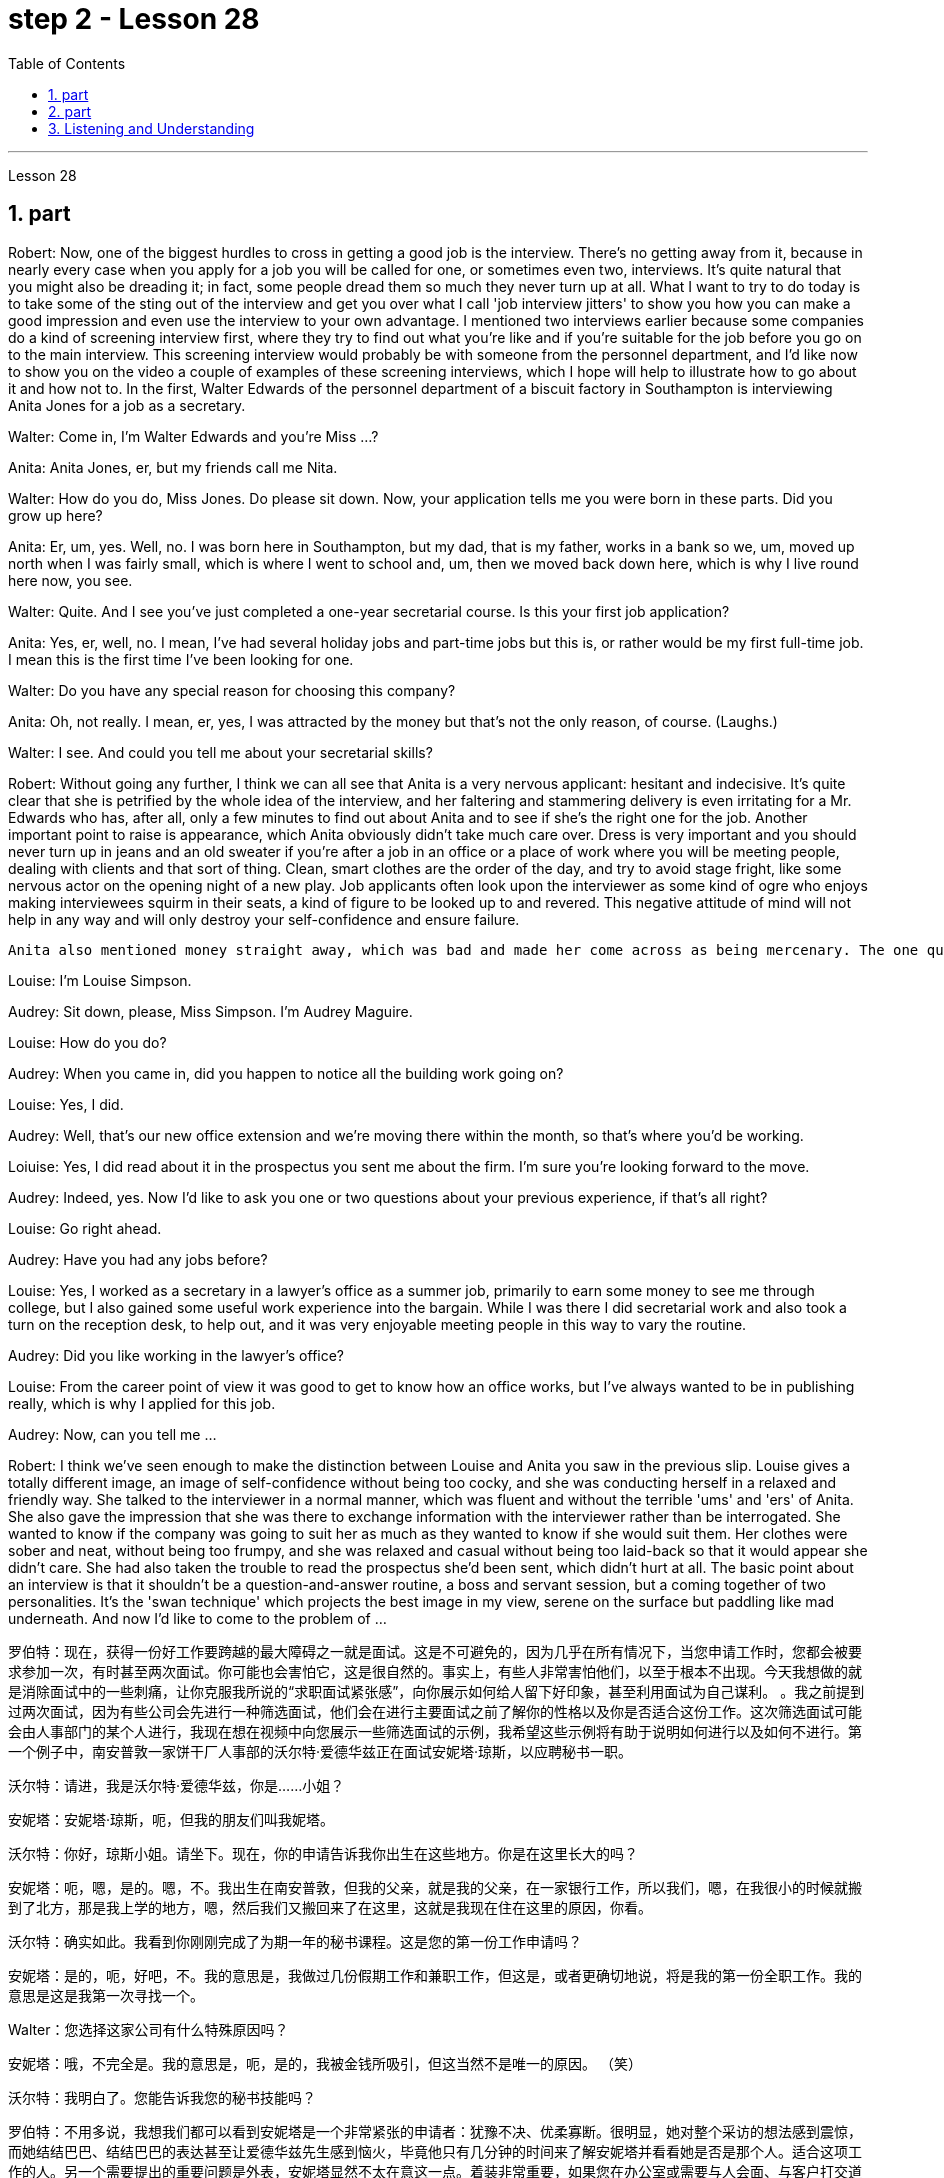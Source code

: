 
= step 2 - Lesson 28
:toc:
:sectnums:

---



Lesson 28



== part



Robert: Now, one of the biggest hurdles to cross in getting a good job is the interview. There's no getting away from it, because in nearly every case when you apply for a job you will be called for one, or sometimes even two, interviews. It's quite natural that you might also be dreading it; in fact, some people dread them so much they never turn up at all. What I want to try to do today is to take some of the sting out of the interview and get you over what I call 'job interview jitters' to show you how you can make a good impression and even use the interview to your own advantage. I mentioned two interviews earlier because some companies do a kind of screening interview first, where they try to find out what you're like and if you're suitable for the job before you go on to the main interview. This screening interview would probably be with someone from the personnel department, and I'd like now to show you on the video a couple of examples of these screening interviews, which I hope will help to illustrate how to go about it and how not to. In the first, Walter Edwards of the personnel department of a biscuit factory in Southampton is interviewing Anita Jones for a job as a secretary.


Walter: Come in, I'm Walter Edwards and you're Miss ...?


Anita: Anita Jones, er, but my friends call me Nita.


Walter: How do you do, Miss Jones. Do please sit down. Now, your application tells me you were born in these parts. Did you grow up here?


Anita: Er, um, yes. Well, no. I was born here in Southampton, but my dad, that is my father, works in a bank so we, um, moved up north when I was fairly small, which is where I went to school and, um, then we moved back down here, which is why I live round here now, you see.


Walter: Quite. And I see you've just completed a one-year secretarial course. Is this your first job application?


Anita: Yes, er, well, no. I mean, I've had several holiday jobs and part-time jobs but this is, or rather would be my first full-time job. I mean this is the first time I've been looking for one.


Walter: Do you have any special reason for choosing this company?


Anita: Oh, not really. I mean, er, yes, I was attracted by the money but that's not the only reason, of course. (Laughs.)


Walter: I see. And could you tell me about your secretarial skills?


Robert: Without going any further, I think we can all see that Anita is a very nervous applicant: hesitant and indecisive. It's quite clear that she is petrified by the whole idea of the interview, and her faltering and stammering delivery is even irritating for a Mr. Edwards who has, after all, only a few minutes to find out about Anita and to see if she's the right one for the job. Another important point to raise is appearance, which Anita obviously didn't take much care over. Dress is very important and you should never turn up in jeans and an old sweater if you're after a job in an office or a place of work where you will be meeting people, dealing with clients and that sort of thing. Clean, smart clothes are the order of the day, and try to avoid stage fright, like some nervous actor on the opening night of a new play. Job applicants often look upon the interviewer as some kind of ogre who enjoys making interviewees squirm in their seats, a kind of figure to be looked up to and revered. This negative attitude of mind will not help in any way and will only destroy your self-confidence and ensure failure.








  Anita also mentioned money straight away, which was bad and made her come across as being mercenary. The one question she did volunteer a lot of information about was her upbringing and that was all highly irrelevant. Before we move on, there's something else I wanted to point out and that was the way Anita moved. As she came into the room she sidled nervously up to the desk and wasn't quite sure whether to shake hands, sit down or what to do and kept looking nervously around her. Throughout the interview she fidgeted about and kept twiddling the strap on her handbag, which she clutched tightly to herself. Furthermore, she sat on the edge of her seat with hunched shoulders and a tense look on her face, all of which indicates to the interviewer she is someone who can't handle pressure and responsibility and who appears indecisive and unsure. You have to remember that you've got about ten or fifteen minutes to show what you're made of, and no matter how good you are normally, it's in these vital minutes that you must project the right image. Now we'll take a look at another interview and see what conclusions can be drawn from that one. In this excerpt, Louise Simpson is being interviewed for a job with a book publishing firm by Audrey Maguire of personnel.


Louise: I'm Louise Simpson.


Audrey: Sit down, please, Miss Simpson. I'm Audrey Maguire.


Louise: How do you do?


Audrey: When you came in, did you happen to notice all the building work going on?


Louise: Yes, I did.


Audrey: Well, that's our new office extension and we're moving there within the month, so that's where you'd be working.


Loiuise: Yes, I did read about it in the prospectus you sent me about the firm. I'm sure you're looking forward to the move.


Audrey: Indeed, yes. Now I'd like to ask you one or two questions about your previous experience, if that's all right?


Louise: Go right ahead.


Audrey: Have you had any jobs before?


Louise: Yes, I worked as a secretary in a lawyer's office as a summer job, primarily to earn some money to see me through college, but I also gained some useful work experience into the bargain. While I was there I did secretarial work and also took a turn on the reception desk, to help out, and it was very enjoyable meeting people in this way to vary the routine.


Audrey: Did you like working in the lawyer's office?


Louise: From the career point of view it was good to get to know how an office works, but I've always wanted to be in publishing really, which is why I applied for this job.


Audrey: Now, can you tell me ...


Robert: I think we've seen enough to make the distinction between Louise and Anita you saw in the previous slip. Louise gives a totally different image, an image of self-confidence without being too cocky, and she was conducting herself in a relaxed and friendly way. She talked to the interviewer in a normal manner, which was fluent and without the terrible 'ums' and 'ers' of Anita. She also gave the impression that she was there to exchange information with the interviewer rather than be interrogated. She wanted to know if the company was going to suit her as much as they wanted to know if she would suit them. Her clothes were sober and neat, without being too frumpy, and she was relaxed and casual without being too laid-back so that it would appear she didn't care. She had also taken the trouble to read the prospectus she'd been sent, which didn't hurt at all. The basic point about an interview is that it shouldn't be a question-and-answer routine, a boss and servant session, but a coming together of two personalities. It's the 'swan technique' which projects the best image in my view, serene on the surface but paddling like mad underneath. And now I'd like to come to the problem of ...




罗伯特：现在，获得一份好工作要跨越的最大障碍之一就是面试。这是不可避免的，因为几乎在所有情况下，当您申请工作时，您都会被要求参加一次，有时甚至两次面试。你可能也会害怕它，这是很自然的。事实上，有些人非常害怕他们，以至于根本不出现。今天我想做的就是消除面试中的一些刺痛，让你克服我所说的“求职面试紧张感”，向你展示如何给人留下好印象，甚至利用面试为自己谋利。 。我之前提到过两次面试，因为有些公司会先进行一种筛选面试，他们会在进行主要面试之前了解你的性格以及你是否适合这份工作。这次筛选面试可能会由人事部门的某个人进行，我现在想在视频中向您展示一些筛选面试的示例，我希望这些示例将有助于说明如何进行以及如何不进行。第一个例子中，南安普敦一家饼干厂人事部的沃尔特·爱德华兹正在面试安妮塔·琼斯，以应聘秘书一职。

沃尔特：请进，我是沃尔特·爱德华兹，你是……小姐？

安妮塔：安妮塔·琼斯，呃，但我的朋友们叫我妮塔。

沃尔特：你好，琼斯小姐。请坐下。现在，你的申请告诉我你出生在这些地方。你是在这里长大的吗？

安妮塔：呃，嗯，是的。嗯，不。我出生在南安普敦，但我的父亲，就是我的父亲，在一家银行工作，所以我们，嗯，在我很小的时候就搬到了北方，那是我上学的地方，嗯，然后我们又搬回来了在这里，这就是我现在住在这里的原因，你看。

沃尔特：确实如此。我看到你刚刚完成了为期一年的秘书课程。这是您的第一份工作申请吗？

安妮塔：是的，呃，好吧，不。我的意思是，我做过几份假期工作和兼职工作，但这是，或者更确切地说，将是我的第一份全职工作。我的意思是这是我第一次寻找一个。

Walter：您选择这家公司有什么特殊原因吗？

安妮塔：哦，不完全是。我的意思是，呃，是的，我被金钱所吸引，但这当然不是唯一的原因。 （笑）

沃尔特：我明白了。您能告诉我您的秘书技能吗？

罗伯特：不用多说，我想我们都可以看到安妮塔是一个非常紧张的申请者：犹豫不决、优柔寡断。很明显，她对整个采访的想法感到震惊，而她结结巴巴、结结巴巴的表达甚至让爱德华兹先生感到恼火，毕竟他只有几分钟的时间来了解安妮塔并看看她是否是那个人。适合这项工作的人。另一个需要提出的重要问题是外表，安妮塔显然不太在意这一点。着装非常重要，如果您在办公室或需要与人会面、与客户打交道的工作场所工作结束后，您绝对不应该穿着牛仔裤和旧毛衣出现。干净、漂亮的衣服是日常必需品，并尽量避免怯场，就像新剧首演之夜的一些紧张的演员一样。求职者常常将面试官视为某种怪物，喜欢让面试者在座位上蠕动，是一种值得尊敬和尊敬的人物。这种消极的心态不会有任何帮助，只会摧毁你的自信并注定失败。



安妮塔还直接提到了金钱，这很糟糕，让她给人留下唯利是图的印象。她自愿提供了大量信息的一个问题是她的成长经历，而这一切都非常无关紧要。在我们继续之前，我想指出一件事，那就是安妮塔的移动方式。当她走进房间时，她紧张地侧身走到办公桌前，不确定是该握手、坐下还是该做什么，并一直紧张地环顾四周。在整个采访过程中，她坐立不安，不停地摆弄手提包上的带子，她紧紧地抓着手提包。而且，她坐在座位边上，肩膀驼背，脸上的表情很紧张，这些都让面试官觉得她是一个无法承受压力和责任的人，显得优柔寡断、没有自信。你必须记住，你有大约十到十五分钟的时间来展示你的才华，无论你平时表现得多么出色，在这至关重要的几分钟里，你都必须展现出正确的形象。现在我们来看看另一次采访，看看可以从中得出什么结论。在这段摘录中，路易丝·辛普森正在接受奥黛丽·马奎尔人事部的一家图书出版公司的工作面试。

路易丝：我是路易丝·辛普森。

奥黛丽：请坐，辛普森小姐。我是奥黛丽·马奎尔。

路易丝：你好吗？

奥黛丽：当你进来的时候，你有没有注意到所有的建筑工程正在进行？

路易丝：是的，我做到了。

奥黛丽：嗯，那是我们新的办公室扩建部分，我们将在一个月内搬到那里，所以这就是你工作的地方。

路易斯：是的，我确实在你发给我的关于该公司的招股说明书中读到了这一点。我确信您很期待这一举动。

奥黛丽：确实，是的。现在我想问你一两个关于你之前经历的问题，可以吗？

路易丝： 往前走。

奥黛丽：你以前有过工作吗？

路易丝：是的，我在一家律师事务所担任秘书作为暑期工作，主要是为了赚一些钱供我完成大学学业，但我也通过讨价还价获得了一些有用的工作经验。当我在那里的时候，我做秘书工作，也轮流在接待台帮忙，以这种方式与人们见面来改变日常生活是非常愉快的。

奥黛丽：你喜欢在律师事务所工作吗？

路易丝：从职业角度来看，了解办公室的运作方式很好，但我一直想真正从事出版业，这就是我申请这份工作的原因。

奥黛丽：现在，你能告诉我……​

罗伯特：我想我们已经看到足够多的内容来区分你在上一张幻灯片中看到的路易丝和安妮塔了。路易丝则给人一种完全不同的形象，自信而不张扬，举止轻松又友善。她以正常的方式与采访者交谈，很流利，没有安妮塔那样可怕的“嗯”和“呃”。她还给人留下这样的印象：她是来与采访者交换信息的，而不是接受审问的。她想知道这家公司是否适合她，就像他们想知道她是否适合他们一样。她的衣着素净利落，没有太俗气，轻松随意，又没有太悠闲，让人觉得她并不在意。她还不厌其烦地阅读了寄给她的招股说明书，这并没有什么坏处。面试的基本点是，它不应该是例行问答、老板和仆人的对话，而是两种性格的聚集。这是“天鹅技巧”，在我看来呈现出最好的形象，表面平静，但内心却疯狂地划动。现在我想谈谈……的问题



---

== part

It is an election day and the Americans of all fifty states are going to the polls. Election observers have predicted a light to moderate turnout, of about forty percent. But some counties' election officials we talked this afternoon were more optimistic.





"I'm in Lamar, Colorado. It's raining. It's a very grey day. I think we are going to have a real good turnout if the weather doesn't getting worse."





"I'm the county auditor in the north-eastern portion of Aberdeen, South Dakota, Brown County, South Dakota. Our turnout in Brown County is absolutely fantastic at this point. The weather is cooperating, is absolutely gorgeous, in South Dakota, sun-shining, crisp beautiful day. Couldn't have ordered anything finer?"





"We are in Shelby, Montana, the county seat of Toole County. The weather is 59 degrees today, no snow anywhere in our area. It's beautiful. No windy. We expected a very good turnout today."





And it's a small exemplar there. Thirty-six states will elect governors today, in addition there are hundreds of local contests and battle issues to be decided. But the control in the United States senate remains the major item of national interest. A third of the senate, thirty-four seats, will be decided today. Republicans who have held their slim majority in the senate for the past six years are defending twenty-two of those seats. Democrats need a net gain of four seats to win control. According to the latest pre-election polls, the closest senate races were in these nine states, Washington, Idaho, North and South Dakota, North Carolina, Georgia, Alabama, California and Colorado. This would be the most closely watched tonight as county election officials turn their attention from watching the skies to counting the ballots.


今天是选举日，全美五十个州的美国人都将前往投票站。选举观察家预测投票率较低至中等，约为百分之四十。但我们今天下午采访的一些县的选举官员更为乐观。


“我在科罗拉多州拉马尔。正在下雨。这是一个非常灰暗的日子。我想，如果天气不变得更糟，我们的投票率将会很高。”


“我是南达科他州阿伯丁东北部、南达科他州布朗县的县审计员。目前布朗县的投票率绝对棒极了。南达科他州的天气很好，绝对是极好的，阳光明媚，清新美好的一天。难道没有更好的选择吗？


“我们在蒙大拿州谢尔比，图尔县的县城。今天的天气是 59 度，我们地区没有任何地方下雪。天气很美。没有风。我们预计今天的投票率会很高。”


这只是一个小例子。今天将有 36 个州选举州长，此外还有数百个地方竞选和战斗问题有待决定。但美国参议院的控制权仍然是国家利益的主要议题。参议院的三分之一，即三十四个席位，将于今天决定。过去六年在参议院占据微弱多数的共和党人正在捍卫其中的二十二个席位。民主党需要净增加四个席位才能赢得控制权。根据最新的选前民意调查，参议员竞选最接近的州是华盛顿州、爱达荷州、南北达科他州、北卡罗来纳州、佐治亚州、阿拉巴马州、加利福尼亚州和科罗拉多州。这将是今晚最受关注的事件，因为县选举官员将注意力从观察天空转向计票。



---

== Listening and Understanding



A student learning English often finds the following problems when he listens to talks or lectures.





Firstly, he doesn't always identify all the words correctly. I refer here to known words. i.e. words which the student would certainly recognize in print. Let's examine some of the reasons for this particular difficulty. In writing, there are clear spaces between each word; in speech, one word runs into the next. It's very difficult to decide, therefore, where one word finishes and the next one begins.





In writing, the words consist of letters of the alphabet. These letters have a fixed shape: they're easy to identify. In speech, however, vowel and consonant sounds are often very difficult to identify. Some of these sounds may not exist in the student's native language. Many of them, particularly the vowel sounds, are given different pronunciations by different English speakers.





Finally, some words in English, words like 'and' or 'there' or 'are' or 'will' are frequently pronounced with their weak or reduced form in speech. This is sometimes so short that non-native speakers, perhaps not accustomed to it, fail to recognize it at all. Many students, for example, don't recognize the normal pronunciation / 5TErE / for the words 'there are' which occur at the beginning of so many English sentences. Furthermore, they encounter a similar problem with unstressed syllables which are part of a longer word. For instance, think of the word 'cotton', which is spelt 'c-o-t-t-o-n'. I'll repeat that: 'c-o-t-t-o-n'. Each letter is the same size; no difference is made between the first syllable 'cot-' and the second syllable '-ton'. In speech, however, the first syllable is stressed, the second is unstressed. The work is not pronounced 'cot-ton' but 'COTn'. The same is true for the word 'carbon', spelt 'c-a-r-b-o-n'; it's not pronounced 'car-bon' but 'CAR bn'.





But I want now to come on to the second main problem; the difficulty of remembering what's been said. Again, the problem here is much less difficult in the written rather than the spoken form. Words on a page are permanently fixed in space. They don't disappear like words that are spoken. They remain in front of you. You can choose your own speed to read them whereas in listening you've got to follow the speed of the speaker. A difficult word, or sentence, on the printed page can be read again, whereas a word not clearly heard is rarely repeated. The listener, therefore, finds that he has to concentrate so hard on identifying the words correctly and on understanding them that he has little time left to remember.





In a foreign language his brain simply has too much to do. In his own language, of course, he's able not only to identify and understand the words automatically but also he can often even predict the words which are going to come. His brain, therefore, has much more time to remember.





Thirdly, I want to deal with a problem that worries most students in a lecture. The problem is this — they can't always follow the argument. This is, of course, partly due to the first two difficulties I've discussed. When you have difficulty in identifying or remembering words and sentences, you obviously won't be able to follow the argument. But even those students who can do these two things perfectly well have problems in following a quite straightforward argument. Why is this? I'll suggest three reasons here. Firstly, students don't always recognize the signals which tell the listener that certain points are important. Some of these signals will be quite different from those employed in writing. Secondly, some students try too hard to understand everything. When they come to a small but difficult point, they waste time trying to work it out, and so they may miss a more important point. Thirdly, students must concentrate very hard on taking notes and therefore may miss developments in the argument. But note-taking is a separate subject which will be dealt with in a later talk.





There are, however, other problems the student is faced with, which I'd like to mention briefly.





It's always a surprise to students to discover how much the pronunciation of English changes from one English-speaking country to another, and from region to region. Many lecturers from Britain have a B.B.C. type accent, the type of English associated mainly with the South of England and most commonly taught to non-native speakers. However, other lecturers will speak differently. To give an example / bQs /, / lQv /, / mQm / etc., as spoken in the south, are pronounced in Manchester and many other parts as / bRs /, / lRv / and / mRm /, Southern English / ^rB:s /, / fB:st /, / pB:W / are pronounced in Yorkshire and elsewhere as / ^rAs /, / fAst / and / pAW /. It's worth noticing that it's usually the vowels which have variants, though sometimes it may be the consonants. For instance, a Scotsman will roll his 'r's', whereas a Londoner won't. So a lecturer with a particularly strong regional accent will cause non-native speakers considerable difficulty.





Whether a student follows a lecture easily or not depends also on the style of English the lecturer uses. By 'style' I mean the type of English chosen to express an idea: at one extreme it may be very formal, at the other colloquial or even slang. Generally speaking, the more formal the style, the easier it is for the student to understand. For example, a lecturer who says, formally, 'This is undoubtedly the writer's central point' will be readily understood. On the other hand if he says, 'That's really what the writer's on about, many students will have difficulty in understanding.





Other factors, which I haven't the time to discuss in detail, may also be involved. These include the speed at which the lecture is delivered, the rather common use of irony, the peculiarly English sense of humour, references which presuppose a knowledge of British culture, etc.





All these factors combine to make it a formidable task for students to follow lectures comfortably. It's clearly helpful to be aware of the problems and to get as much practice as possible in listening to and trying to understand spoken English.



倾听和理解

学习英语的学生在听讲座或讲座时经常会发现以下问题。


首先，他并不总是能正确识别所有的单词。我这里指的是已知的单词。即学生在印刷体中肯定会认出的单词。让我们来看看造成这种特殊困难的一些原因。写作时，每个词之间有明显的空格；在言语中，一个词会连到下一个词。因此，很难决定一个词在哪里结束，下一个词在哪里开始。


在书面形式中，单词由字母表中的字母组成。这些字母有固定的形状：它们很容易识别。然而，在语音中，元音和辅音通常很难识别。其中一些声音可能不存在于学生的母语中。其中许多，特别是元音，不同的英语使用者有不同的发音。


最后，英语中的一些单词，如“and”或“there”或“are”或“will”等单词在演讲中经常以其弱形式或简化形式发音。有时，这句话太短了，以至于非母语人士可能不习惯，根本无法识别它。例如，许多学生无法识别出现在许多英语句子开头的单词“there are”的正常发音/5TErE/。此外，他们在较长单词的非重读音节上也遇到了类似的问题。例如，想想“棉花”这个词，拼写为“c-o-t-t-o-n”。我会重复一遍：“c-o-t-t-o-n”。每个字母大小相同；第一个音节“cot-”和第二个音节“-ton”之间没有区别。然而，在言语中，第一个音节是重读音节，第二个音节是非重读音节。该作品的发音不是“cott-ton”，而是“COTn”。 “碳”一词也是如此，拼写为“c-a-r-b-o-n”；它的发音不是“car-bon”，而是“CAR bn”。


但我现在想谈谈第二个主要问题；记住说过的话的困难。同样，这里的问题以书面形式比以口头形式要简单得多。页面上的文字永久固定在空间中。它们不会像说出的话一样消失。他们仍然在你面前。你可以选择自己的阅读速度，而在聆听时你必须跟随说话者的速度。打印页上的困难单词或句子可以再次阅读，而听不清楚的单词很少会重复。因此，听者发现他必须集中精力正确识别单词并理解它们，以至于他几乎没有时间去记忆。


在外语中，他的大脑有太多事情要做。当然，在他自己的语言中，他不仅能够自动识别和理解单词，而且常常甚至可以预测即将出现的单词。因此，他的大脑有更多的时间来记忆。


第三，我想解决一个在讲座中大多数学生担心的问题。问题是——他们不能总是遵循论点。当然，这部分是由于我讨论的前两个困难。当你难以识别或记住单词和句子时，你显然无法理解论点。但即使是那些能够完美地完成这两件事的学生，在遵循相当简单的论证时也会遇到问题。为什么是这样？我在这里提出三个原因。首先，学生并不总是能识别出告诉听众某些要点很重要的信号。其中一些信号与书面中使用的信号有很大不同。其次，有些学生太努力去理解一切。当他们遇到一个小而困难的点时，他们会浪费时间去解决它，因此他们可能会错过更重要的点。第三，学生必须非常专心记笔记，因此可能会错过论证的进展。但记笔记是一个单独的主题，将在稍后的演讲中讨论。


然而，学生还面临着其他问题，我想简要提及一下。


学生们总是会惊讶地发现英语发音从一个英语国家到另一个英语国家、从一个地区到另一个地区有多大的变化。许多英国讲师都有 B.B.C.类型口音，主要与英格兰南部相关的英语类型，最常教授给非母语人士。然而，其他讲师的说法会有所不同。举个例子，南方口语中的/bQs/、/lQv/、/mQm/等，在曼彻斯特等很多地方发音为/bRs/、/lRv/和/mRm/，南方英语/^rB :s /、/fB:st/、/pB:W/ 在约克郡和其他地方发音为 /^rAs/、/fAst/ 和 /pAW/。值得注意的是，通常是元音有变体，尽管有时也可能是辅音。例如，苏格兰人会发出“r”，而伦敦人则不会。因此，一个带有特别浓重的地方口音的讲师会给非母语人士带来相当大的困难。


学生能否轻松听懂讲座还取决于讲师使用的英语风格。我所说的“风格”是指用来表达某种想法的英语类型：在一个极端情况下，它可能非常正式，在另一种情况下，它可能是口语甚至俚语。一般来说，风格越正式，学生越容易理解。例如，一位讲师正式地说“这无疑是作者的中心论点”，这很容易理解。另一方面，如果他说：“这就是作者的真正意思，很多学生就会难以理解。”


可能还涉及其他因素，但我没有时间详细讨论。其中包括演讲的速度、反讽的相当普遍的使用、英国特有的幽默感、以了解英国文化为前提的参考资料等。


所有这些因素结合在一起，使学生轻松地听课成为一项艰巨的任务。意识到这些问题并在聆听和尝试理解英语口语方面进行尽可能多的练习显然是有帮助的。

---
